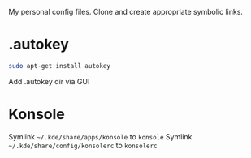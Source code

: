 My personal config files. Clone and create appropriate symbolic links.

* .autokey
#+begin_src sh
sudo apt-get install autokey
#+end_src
Add .autokey dir via GUI

* Konsole
Symlink =~/.kde/share/apps/konsole= to =konsole=
Symlink =~/.kde/share/config/konsolerc= to =konsolerc=
